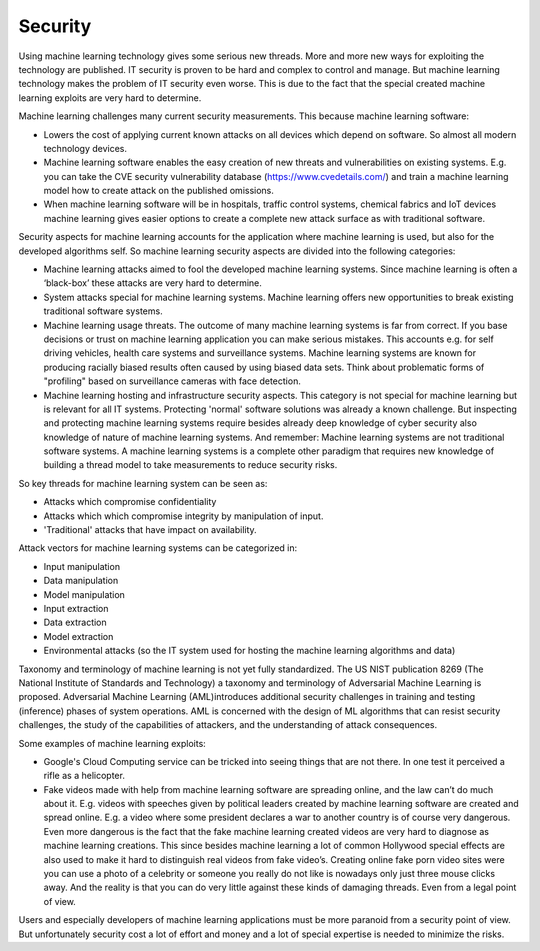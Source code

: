 Security
-----------

Using machine learning technology gives some serious new threads. More and more new ways for exploiting the technology are published. IT security is proven to be hard and complex to control and manage. But machine learning technology makes the problem of IT security even worse. This is due to the fact that the special created machine learning exploits are very hard to determine.

Machine learning challenges many current security measurements. This because machine learning software:

* Lowers the cost of applying current known attacks on all devices which depend on software. So almost all modern technology devices. 
* Machine learning software enables the easy creation of new threats and vulnerabilities on existing systems. E.g. you can take the CVE security vulnerability database (https://www.cvedetails.com/) and train a machine learning model how to create attack on the published omissions. 
* When machine learning software will be in hospitals, traffic control systems, chemical fabrics and IoT devices machine learning gives easier options to create a complete new attack surface as with traditional software. 

Security aspects for machine learning accounts for the application where machine learning is used, but also for the developed algorithms self. So machine learning security aspects are divided into the following categories:

* Machine learning attacks aimed to fool the developed machine learning systems. Since machine learning is often a ‘black-box’ these attacks are very hard to determine.

* System attacks special for machine learning systems. Machine learning offers new opportunities to break existing traditional software systems.

* Machine learning usage threats. The outcome of many machine learning systems is far from correct. If you base decisions or trust on machine learning application you can make serious mistakes. This accounts e.g. for self driving vehicles, health care systems and surveillance systems. Machine learning systems are known for producing racially biased results often caused by using biased data sets. Think about problematic forms of "profiling" based on surveillance cameras with face detection. 

* Machine learning hosting and infrastructure security aspects. This category is not special for machine learning but is relevant for all IT systems. Protecting 'normal' software solutions was already a known challenge. But inspecting and protecting machine learning systems require besides already deep knowledge of cyber security also knowledge of nature of machine learning systems. And remember: Machine learning systems are not traditional software systems. A machine learning systems is a complete other paradigm that requires new knowledge of building a thread model to take measurements to reduce security risks. 

So key threads for machine learning system can be seen as:

- Attacks which compromise confidentiality
- Attacks which which compromise integrity by manipulation of input.
- 'Traditional' attacks that have impact on availability.

Attack vectors for machine learning systems can be categorized in:

* Input manipulation

* Data manipulation

* Model manipulation

* Input extraction

* Data extraction

* Model extraction

* Environmental attacks (so the IT system used for hosting the machine learning algorithms and data)


Taxonomy and terminology of machine learning is not yet fully standardized. The US NIST publication 8269 (The National Institute of Standards and Technology) a taxonomy and terminology of Adversarial Machine Learning is proposed. Adversarial Machine Learning (AML)introduces additional security challenges in training and testing (inference) phases of system operations. AML is concerned with the design of ML algorithms that can resist security challenges, the study of the capabilities of attackers, and the understanding of attack consequences. 




Some examples of machine learning exploits:

* Google's Cloud Computing service can be tricked into seeing things that are not there. In one test it perceived a rifle as a helicopter. 
* Fake videos made with help from machine learning software are spreading online, and the law can’t do much about it. E.g. videos with speeches given by political leaders created by machine learning software are created and spread online. E.g. a video where some president declares a war to another country is of course very dangerous. Even more dangerous is the fact that the fake machine learning created videos are very hard to diagnose as machine learning creations. This since besides machine learning a lot of common Hollywood special effects are also used to make it hard to distinguish real videos from fake video’s. Creating online fake porn video sites were you can use a photo of a celebrity or someone you really do not like is nowadays only just three mouse clicks away. And the reality is that you can do very little against these kinds of damaging threads. Even from a legal point of view.

Users and especially developers of machine learning applications must be more paranoid from a security point of view. But unfortunately security cost a lot of effort and money and a lot of special expertise is needed to minimize the risks.


